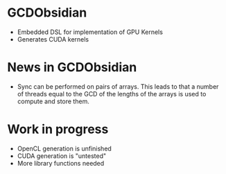 
* GCDObsidian
  + Embedded DSL for implementation of GPU Kernels
  + Generates CUDA kernels
    
* News in GCDObsidian 
  + Sync can be performed on pairs of arrays. This leads 
    to that a number of threads equal to the GCD of the lengths of
    the arrays is used to compute and store them. 
  

* Work in progress
  + OpenCL generation is unfinished
  + CUDA generation is "untested" 
  + More library functions needed

  
